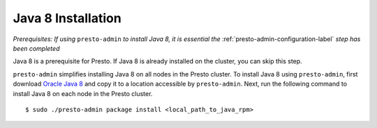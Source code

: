 .. _java-installation-label:

===================
Java 8 Installation
===================
*Prerequisites: If using* ``presto-admin`` *to install Java 8, it is essential the* :ref:`presto-admin-configuration-label` *step has been completed*

Java 8 is a prerequisite for Presto. If Java 8 is already installed on the cluster, you can skip this step.

``presto-admin`` simplifies installing Java 8 on all nodes in the Presto cluster. To install Java 8 using ``presto-admin``, first download `Oracle Java 8 <http://java.com/en/download/>`_ and copy it to a location accessible by ``presto-admin``. Next, run the following command to install Java 8 on each node in the Presto cluster.
::

 $ sudo ./presto-admin package install <local_path_to_java_rpm>

